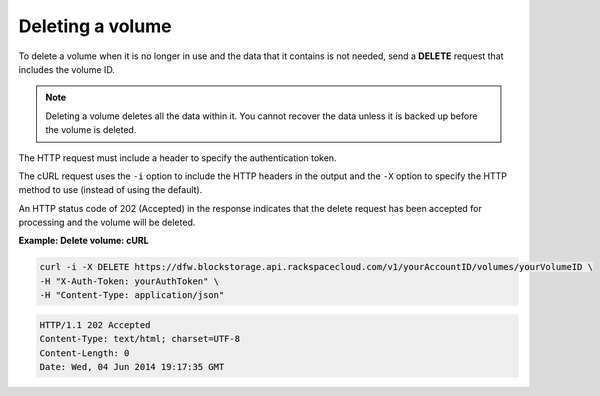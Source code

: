 .. _gsg-delete-volume:

Deleting a volume
~~~~~~~~~~~~~~~~~~~~

To delete a volume when it is no longer in use and the data that it
contains is not needed, send a **DELETE** request that includes the
volume ID.

..  note:: 
    Deleting a volume deletes all the data within it. You cannot recover the
    data unless it is backed up before the volume is deleted.

The HTTP request must include a header to specify the authentication
token.

The cURL request uses the ``-i`` option to include the HTTP headers in
the output and the ``-X`` option to specify the HTTP method to use
(instead of using the default).

An HTTP status code of 202 (Accepted) in the response indicates that the
delete request has been accepted for processing and the volume will be
deleted.

 
**Example: Delete volume: cURL**

.. code::  

   curl -i -X DELETE https://dfw.blockstorage.api.rackspacecloud.com/v1/yourAccountID/volumes/yourVolumeID \
   -H "X-Auth-Token: yourAuthToken" \
   -H "Content-Type: application/json" 

.. code::  

   HTTP/1.1 202 Accepted
   Content-Type: text/html; charset=UTF-8
   Content-Length: 0
   Date: Wed, 04 Jun 2014 19:17:35 GMT
